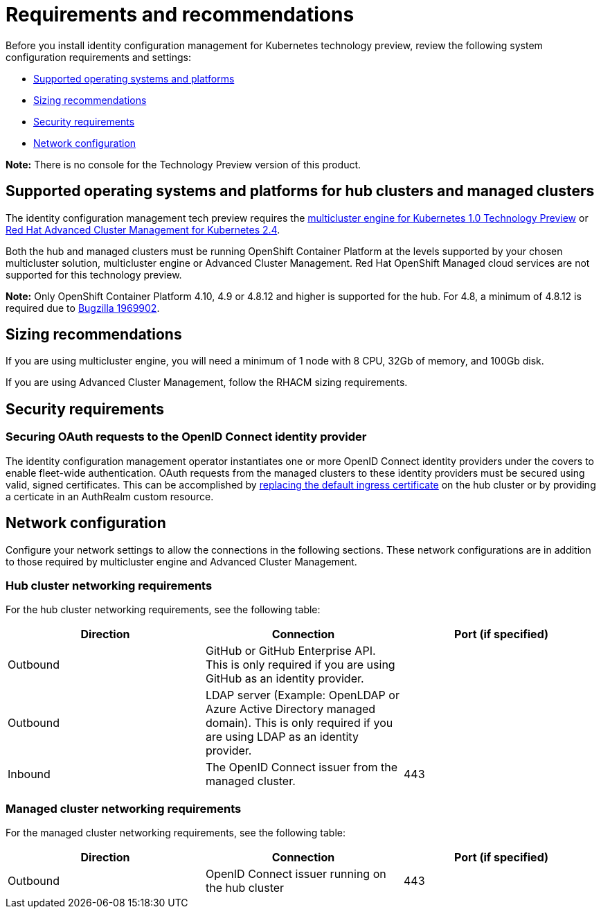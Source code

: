 [#requirements-and-recommendations]
= Requirements and recommendations

Before you install identity configuration management for Kubernetes technology preview, review the following system configuration requirements and settings:

* <<supported-operating-systems-and-platforms,Supported operating systems and platforms>>
* <<sizing-recommendations,Sizing recommendations>>
* <<security-requirements,Security requirements>>
* <<network-configuration,Network configuration>>

*Note:* There is no console for the Technology Preview version of this product.

[#supported-operating-systems-and-platforms]
== Supported operating systems and platforms for hub clusters and managed clusters

The identity configuration management tech preview requires the https://stolostron.github.io/mce-docs/[multicluster engine for Kubernetes 1.0 Technology Preview] or https://www.redhat.com/en/technologies/management/advanced-cluster-management[Red Hat Advanced Cluster Management for Kubernetes 2.4].

Both the hub and managed clusters must be running OpenShift Container Platform at the levels supported by your chosen multicluster solution, multicluster engine or Advanced Cluster Management. Red Hat OpenShift Managed cloud services are not supported for this technology preview.

*Note:* Only OpenShift Container Platform 4.10, 4.9 or 4.8.12 and higher is supported for the hub.  For 4.8, a minimum of 4.8.12 is required due to https://bugzilla.redhat.com/show_bug.cgi?id=1969902[Bugzilla 1969902]. 

[#sizing-recommendations]
== Sizing recommendations

If you are using multicluster engine, you will need a minimum of 1 node with 8 CPU, 32Gb of memory, and 100Gb disk.

If you are using Advanced Cluster Management, follow the RHACM sizing requirements.

[#security-requirements]
== Security requirements

[#openid-server-certificate]
=== Securing OAuth requests to the OpenID Connect identity provider

The identity configuration management operator instantiates one or more OpenID Connect identity providers under the covers to enable fleet-wide authentication. OAuth requests from the managed clusters to these identity providers must be secured using valid, signed certificates. This can be accomplished by https://docs.openshift.com/container-platform/4.8/security/certificates/replacing-default-ingress-certificate.html#replacing-default-ingress[replacing the default ingress certificate] on the hub cluster or by providing a certicate in an AuthRealm custom resource.
// TODO: Add link to directions for specifying cert in AuthRealm CRD


[#network-configuration]
== Network configuration

Configure your network settings to allow the connections in the following sections. These network configurations are in addition to those required by multicluster engine and Advanced Cluster Management.

[#network-configuration-hub]
=== Hub cluster networking requirements

For the hub cluster networking requirements, see the following table:

|===
| Direction | Connection | Port (if specified)

| Outbound
| GitHub or GitHub Enterprise API. This is only required if you are using GitHub as an identity provider.
|

| Outbound
| LDAP server (Example: OpenLDAP or Azure Active Directory managed domain). This is only required if you are using LDAP as an identity provider.
|

| Inbound
| The OpenID Connect issuer from the managed cluster.
| 443

|===

[#network-configuration-managed]
=== Managed cluster networking requirements

For the managed cluster networking requirements, see the following table:

|===
| Direction | Connection | Port (if specified)

| Outbound
| OpenID Connect issuer running on the hub cluster
| 443

|===
